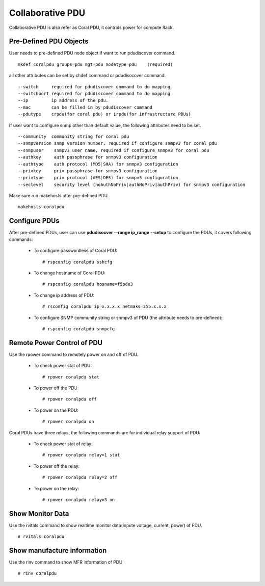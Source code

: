 Collaborative PDU
=================

Collaborative PDU is also refer as Coral PDU, it controls power for compute Rack.  


Pre-Defined PDU Objects
-----------------------

User needs to pre-defined PDU node object if want to run pdudiscover command. ::

        mkdef coralpdu groups=pdu mgt=pdu nodetype=pdu    (required)

all other attributes can be set by chdef command or pdudisocover command. ::

    --switch     required for pdudiscover command to do mapping
    --switchport required for pdudiscover command to do mapping
    --ip         ip address of the pdu.
    --mac        can be filled in by pdudiscover command
    --pdutype    crpdu(for coral pdu) or irpdu(for infrastructure PDUs)


If user want to configure snmp other than default value, the following attributes need to be set. ::

    --community  community string for coral pdu
    --snmpversion snmp version number, required if configure snmpv3 for coral pdu
    --snmpuser    snmpv3 user name, required if configure snmpv3 for coral pdu
    --authkey     auth passphrase for snmpv3 configuration
    --authtype    auth protocol (MD5|SHA) for snmpv3 configuration
    --privkey     priv passphrase for snmpv3 configuration
    --privtype    priv protocol (AES|DES) for snmpv3 configuration
    --seclevel    security level (noAuthNoPriv|authNoPriv|authPriv) for snmpv3 configuration

Make sure run makehosts after pre-defined PDU. ::

    makehosts coralpdu


Configure PDUs
--------------

After pre-defined PDUs, user can use **pdudisocver --range ip_range --setup** to configure the PDUs, it covers following commands:

    * To configure passwordless of Coral PDU: ::

        # rspconfig coralpdu sshcfg

    * To change hostname of Coral PDU: ::

        # rspconfig coralpdu hosname=f5pdu3

    * To change ip address of PDU: ::

        # rsconfig coralpdu ip=x.x.x.x netmaks=255.x.x.x

    * To configure SNMP community string or snmpv3  of PDU (the attribute needs to pre-defined): ::

        # rspconfig coralpdu snmpcfg


Remote Power Control of PDU
---------------------------

Use the rpower command to remotely power on and off of PDU. 

    * To check power stat of PDU: ::

        # rpower coralpdu stat

    * To power off the PDU: ::

        # rpower coralpdu off

    * To power on the PDU: ::

        # rpower coralpdu on

Coral PDUs have three relays, the following commands are for individual relay support of PDU:

    * To check power stat of relay: ::

        # rpower coralpdu relay=1 stat

    * To power off the relay: ::

        # rpower coralpdu relay=2 off

    * To power on the relay: :: 

        # rpower coralpdu relay=3 on


Show Monitor Data
-----------------

Use the rvitals command to show realtime monitor data(inpute voltage, current, power) of PDU. ::

    # rvitals coralpdu


Show manufacture information
-----------------------------

Use the rinv command to show MFR information of PDU ::

    # rinv coralpdu



